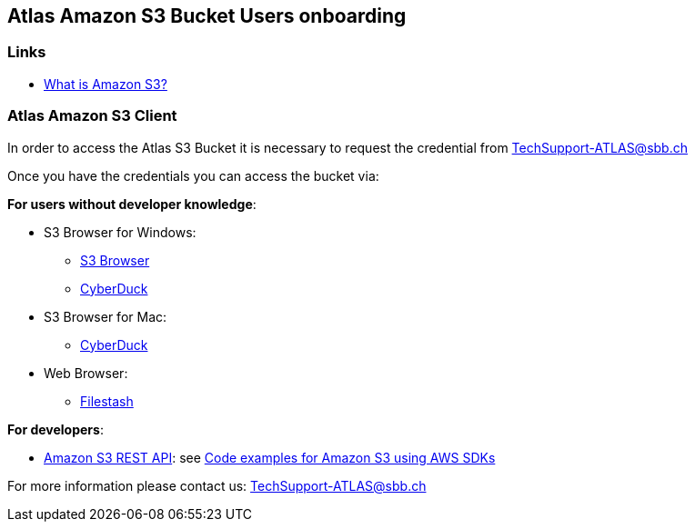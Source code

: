 ## Atlas Amazon S3 Bucket Users onboarding

### Links

* https://docs.aws.amazon.com/AmazonS3/latest/userguide/Welcome.html[What is Amazon S3?]

### Atlas Amazon S3 Client

In order to access the Atlas S3 Bucket it is necessary to request the credential from
+++<a href="mailto:TechSupport-ATLAS@sbb.ch?subject=Amazon S3 Client Credential requests">TechSupport-ATLAS@sbb.ch</a>+++

Once you have the credentials you can access the bucket via:

**For users without developer knowledge**:

* S3 Browser for Windows:
** https://s3browser.com/[S3 Browser]
** https://cyberduck.io/[CyberDuck]
* S3 Browser for Mac:
** https://cyberduck.io/[CyberDuck]
* Web Browser:
** https://www.filestash.app/s3-browser.html[Filestash]

**For developers**:

* https://docs.aws.amazon.com/AmazonS3/latest/API/Welcome.html[Amazon S3 REST API]:
see https://docs.aws.amazon.com/AmazonS3/latest/userguide/service_code_examples.html[Code examples for Amazon S3 using AWS SDKs]

For more information please contact us:
+++<a href="mailto:TechSupport-ATLAS@sbb.ch">TechSupport-ATLAS@sbb.ch</a>+++


        
   
